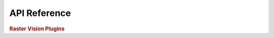 API Reference
=============


.. rubric:: Raster Vision Plugins

.. autosummary::
   :toctree: _generated
   :template: plugin.rst
   :recursive:

   rastervision.pipeline
   rastervision.core
   rastervision.pytorch_learner
   rastervision.pytorch_backend
   rastervision.aws_s3
   rastervision.aws_batch
   rastervision.aws_sagemaker
   rastervision.gdal_vsi

